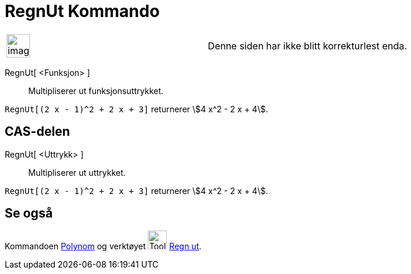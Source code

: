 = RegnUt Kommando
:page-en: commands/Expand
ifdef::env-github[:imagesdir: /nb/modules/ROOT/assets/images]

[width="100%",cols="50%,50%",]
|===
a|
image:Ambox_content.png[image,width=40,height=40]

|Denne siden har ikke blitt korrekturlest enda.
|===

RegnUt[ <Funksjon> ]::
  Multipliserer ut funksjonsuttrykket.

[EXAMPLE]
====

`++RegnUt[(2 x - 1)^2 + 2 x + 3]++` returnerer stem:[4 x^2 - 2 x + 4].

====

== CAS-delen

RegnUt[ <Uttrykk> ]::
  Multipliserer ut uttrykket.

[EXAMPLE]
====

`++RegnUt[(2 x - 1)^2 + 2 x + 3]++` returnerer stem:[4 x^2 - 2 x + 4].

====

== Se også

Kommandoen xref:/commands/Polynom.adoc[Polynom] og verktøyet image:Tool_Evaluate.gif[Tool
Evaluate.gif,width=32,height=32] xref:/tools/Regn_ut.adoc[Regn ut].

